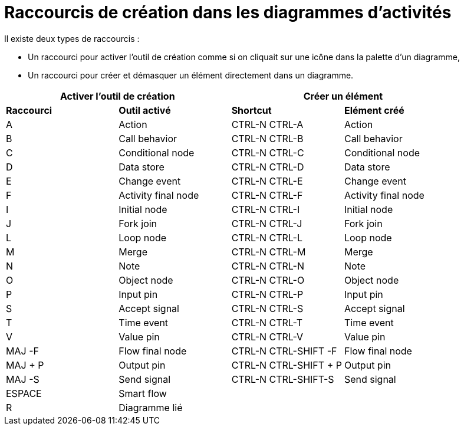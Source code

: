 // Disable all captions for figures.
:!figure-caption:
// Path to the stylesheet files
:stylesdir: .

= Raccourcis de création dans les diagrammes d'activités

Il existe deux types de raccourcis :

* Un raccourci pour activer l'outil de création comme si on cliquait sur une icône dans la palette d'un diagramme,
* Un raccourci pour créer et démasquer un élément directement dans un diagramme.

[%header]
|===
2+|Activer l'outil de création  2+| Créer un élément
|*Raccourci*|*Outil activé*|*Shortcut*|*Elément créé*
|A |Action |CTRL-N CTRL-A |Action
|B |Call behavior |CTRL-N CTRL-B |Call behavior
|C |Conditional node |CTRL-N CTRL-C |Conditional node
|D |Data store |CTRL-N CTRL-D |Data store
|E |Change event |CTRL-N CTRL-E |Change event
|F |Activity final node |CTRL-N CTRL-F |Activity final node
|I |Initial node |CTRL-N CTRL-I |Initial node
|J |Fork join |CTRL-N CTRL-J |Fork join
|L |Loop node |CTRL-N CTRL-L |Loop node
|M |Merge |CTRL-N CTRL-M |Merge
|N |Note |CTRL-N CTRL-N |Note
|O |Object node |CTRL-N CTRL-O |Object node
|P |Input pin |CTRL-N CTRL-P |Input pin
|S |Accept signal |CTRL-N CTRL-S |Accept signal
|T |Time event |CTRL-N CTRL-T |Time event
|V |Value pin |CTRL-N CTRL-V |Value pin
|MAJ -F |Flow final node |CTRL-N CTRL-SHIFT -F |Flow final node
|MAJ + P |Output pin |CTRL-N CTRL-SHIFT + P |Output pin
|MAJ -S |Send signal |CTRL-N CTRL-SHIFT-S |Send signal
|ESPACE |Smart flow ||
|R |Diagramme lié ||
|===

